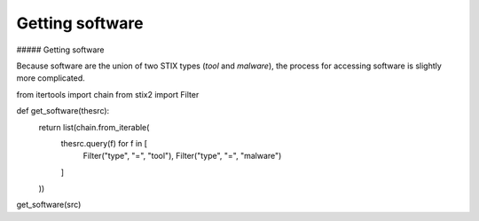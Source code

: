Getting software
===============

##### Getting software

Because software are the union of two STIX types (`tool` and `malware`), the process for accessing software is slightly more complicated.

.. code-block:: python
from itertools import chain
from stix2 import Filter

def get_software(thesrc):
    return list(chain.from_iterable(
        thesrc.query(f) for f in [
            Filter("type", "=", "tool"), 
            Filter("type", "=", "malware")
        ]
    ))

get_software(src)
